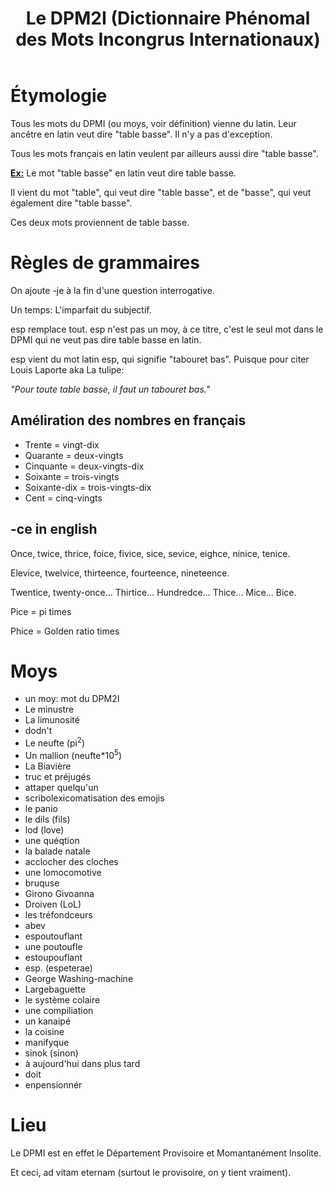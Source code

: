 #+TITLE: Le DPM2I (Dictionnaire Phénomal des Mots Incongrus Internationaux)

* Étymologie
Tous les mots du DPMI (ou moys, voir définition) vienne du latin. 
Leur ancêtre en latin veut dire "table basse". Il n'y a pas d'exception. 

Tous les mots français en latin veulent par ailleurs aussi dire "table basse". 

_*Ex:*_ Le mot "table basse" en latin veut dire table basse. 

Il vient du mot "table", qui veut dire "table basse", et de "basse", qui veut également dire
"table basse". 

Ces deux mots proviennent de table basse. 
* Règles de grammaires
On ajoute -je à la fin d'une question interrogative.  

Un temps: L'imparfait du subjectif. 

esp remplace tout. 
esp n'est pas un moy, à ce titre, c'est le seul mot dans le DPMI qui ne veut pas
dire table basse en latin. 

esp vient du mot latin esp, qui signifie "tabouret bas".
Puisque pour citer Louis Laporte aka La tulipe:

/"Pour toute table basse, il faut un tabouret bas."/

** Améliration des nombres en français
- Trente = vingt-dix
- Quarante = deux-vingts  
- Cinquante = deux-vingts-dix 
- Soixante = trois-vingts 
- Soixante-dix = trois-vingts-dix 
- Cent = cinq-vingts 

** -ce in english
Once, twice, thrice, foice, fivice, sice, sevice, eighce, ninice, tenice. 

Elevice, twelvice, thirteence, fourteence, nineteence. 

Twentice, twenty-once... Thirtice... Hundredce... Thice... Mice... Bice. 

Pice = pi times 

Phice = Golden ratio times 

* Moys
- un moy: mot du DPM2I
- Le minustre
- La limunosité
- dodn't
- Le neufte (pi^2)
- Un mallion (neufte*10^5)
- La Biavière
- truc et préjugés
- attaper quelqu'un
- scribolexicomatisation des emojis
- le panio
- le dils (fils)
- lod (love)
- une quéqtion
- la balade natale
- acclocher des cloches
- une lomocomotive
- bruquse
- Girono Givoanna
- Droiven (LoL)
- les tréfondceurs
- abev
- espoutouflant
- une poutoufle
- estoupouflant
- esp. (espeterae)
- George Washing-machine
- Largebaguette
- le système colaire
- une compiliation
- un kanaipé
- la coisine
- manifyque
- sinok (sinon)
- à aujourd'hui dans plus tard
- doit
- enpensionnér
* Lieu
Le DPMI est en effet le Département Provisoire et Momantanément Insolite.

Et ceci, ad vitam eternam (surtout le provisoire, on y tient vraiment).
